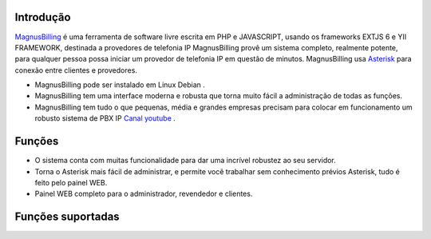 .. _intro:

Introdução
==========


`MagnusBilling`_  é uma ferramenta de software livre escrita em PHP e JAVASCRIPT, usando os frameworks EXTJS 6 e YII FRAMEWORK, destinada a provedores de telefonia IP MagnusBilling provê um sistema completo, realmente potente, para qualquer pessoa possa iniciar um provedor de telefonia IP em questão de minutos. MagnusBilling usa `Asterisk`_ para conexão entre clientes e provedores. 

* MagnusBilling pode ser instalado em Linux Debian .

* MagnusBilling tem uma interface moderna e robusta que torna muito fácil a administração de todas as funções.

* MagnusBilling tem tudo o que pequenas, média e grandes empresas precisam para colocar em funcionamento um robusto sistema de PBX IP `Canal youtube`_ .



Funções
========

* O sistema conta com muitas funcionalidade para dar uma incrível robustez ao seu servidor.
* Torna o Asterisk mais fácil de administrar, e permite você trabalhar sem conhecimento prévios Asterisk, tudo é feito pelo painel WEB. 
* Painel WEB completo para o administrador, revendedor e clientes.

Funções suportadas
==================

+-------------------------+-----------------------+-----------------------+----------------------+
| SoftSwitch 4 & 4        |   Ivr                 | Pacotes grátis de min | Paypal               |
+-------------------------+-----------------------+-----------------------+----------------------+
|  CallBack               | CallShop              | Pré e pós pago        | Pagseguro            |
+-------------------------+-----------------------+-----------------------+----------------------+
| CallingCard             | CidCallBack           | Venda de serviços     |  Fila de espera      |
+-------------------------+-----------------------+-----------------------+----------------------+
| Gerenciamento de DID    | SIP e IAX             |    e muito mais...     
+-------------------------+-----------------------+-----------------------+----------------------+


.. _Asterisk: http://www.asterisk.org
.. _Canal youtube: https://www.youtube.com/channel/UCish_6Lxfkh29n4CLVEd90Q
.. _MagnusBilling: https://www.magnusbilling.org


